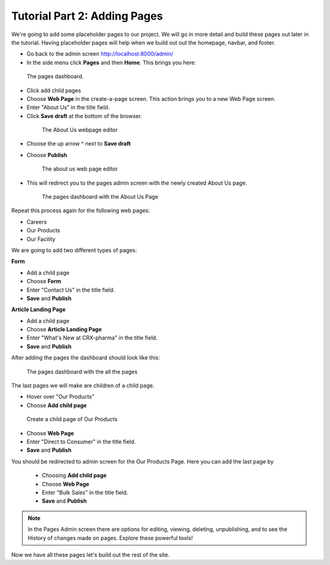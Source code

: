 Tutorial Part 2: Adding Pages
=============================

We're going to add some placeholder pages to our project.
We will go in more detail and build these pages out later in the tutorial.
Having placeholder pages will help when we build out out the homepage, navbar, and footer.

* Go back to the admin screen http://localhost:8000/admin/
* In the side menu click **Pages** and then **Home**. This brings you here:

.. figure:: images/tut02/pages_home.jpeg
    :alt: The pages dashboard.

    The pages dashboard.

* Click add child pages
* Choose **Web Page** in the create-a-page screen. This action brings you to a new Web Page screen.
* Enter "About Us" in the title field.
* Click **Save draft** at the bottom of the browser.

 .. figure:: images/tut02/about_us.jpeg
    :alt: About Us Webpage start

    The About Us webpage editor

* Choose the up arrow ^ next to **Save draft**
* Choose **Publish**

  .. figure:: images/tut02/about_us_publish.jpeg
    :alt: About Us Webpage start

    The about us web page editor

* This will redirect you to the pages admin screen with the newly created About Us page.

  .. figure:: images/tut02/pages_home_about_us.jpeg
    :alt: The pages dashboard with the About Us Page

    The pages dashboard with the About Us Page

Repeat this process again for the following web pages:

* Careers
* Our Products
* Our Facility

We are going to add two different types of pages:

**Form**

* Add a child page
* Choose **Form**
* Enter "Contact Us" in the title field.
* **Save** and **Publish**

**Article Landing Page**

* Add a child page
* Choose **Article Landing Page**
* Enter "What's New at CRX-pharma" in the title field.
* **Save** and **Publish**

After adding the pages the dashboard should look like this:

.. figure:: images/tut02/pages_home_full.jpeg
    :alt: The pages dashboard with the all the pages

    The pages dashboard with the all the pages


The last pages we will make are children of a child page.

* Hover over "Our Products"
* Choose **Add child page**

.. figure:: images/tut02/child_of_child_hover.jpg
    :alt: hover over our products

    Create a child page of Our Products

* Choose **Web Page**
* Enter "Direct to Consumer" in the title field.
* **Save** and **Publish**

You should be redirected to admin screen for the Our Products Page.  Here you can add the last page by

 * Choosing **Add child page**
 * Choose **Web Page**
 * Enter "Bulk Sales" in the title field.
 * **Save** and **Publish**

.. note::
    In the Pages Admin screen there are options for editing, viewing, deleting, unpublishing,
    and to see the History of changes made on pages.  Explore these powerful tools!

Now we have all these pages let's build out the rest of the site.
